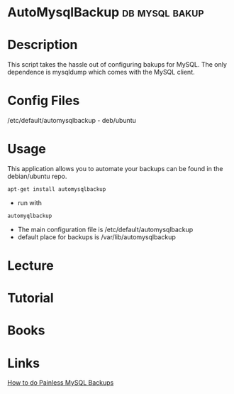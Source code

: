 #+TAGS: db mysql bakup


* AutoMysqlBackup					     :db:mysql:bakup:
* Description
This script takes the hassle out of configuring bakups for MySQL. The only dependence is mysqldump which comes with the MySQL client.

* Config Files
/etc/default/automysqlbackup - deb/ubuntu
* Usage
This application allows you to automate your backups can be found in the debian/ubuntu repo.
#+BEGIN_SRC sh
apt-get install automysqlbackup
#+END_SRC

- run with
#+BEGIN_SRC sh
automyqlbackup
#+END_SRC
- The main configuration file is /etc/default/automysqlbackup
- default place for backups is /var/lib/automysqlbackup

* Lecture
* Tutorial
* Books
* Links
[[https://www.linux.com/learn/how-do-painless-mysql-server-backups-automysqlbackup][How to do Painless MySQL Backups]]
